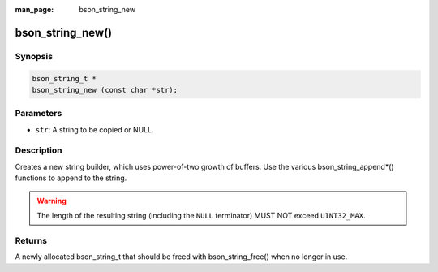:man_page: bson_string_new

bson_string_new()
=================

Synopsis
--------

.. code-block:: c

  bson_string_t *
  bson_string_new (const char *str);

Parameters
----------

* ``str``: A string to be copied or NULL.

Description
-----------

Creates a new string builder, which uses power-of-two growth of buffers. Use the various bson_string_append*() functions to append to the string.

.. warning:: The length of the resulting string (including the ``NULL`` terminator) MUST NOT exceed ``UINT32_MAX``.

Returns
-------

A newly allocated bson_string_t that should be freed with bson_string_free() when no longer in use.

